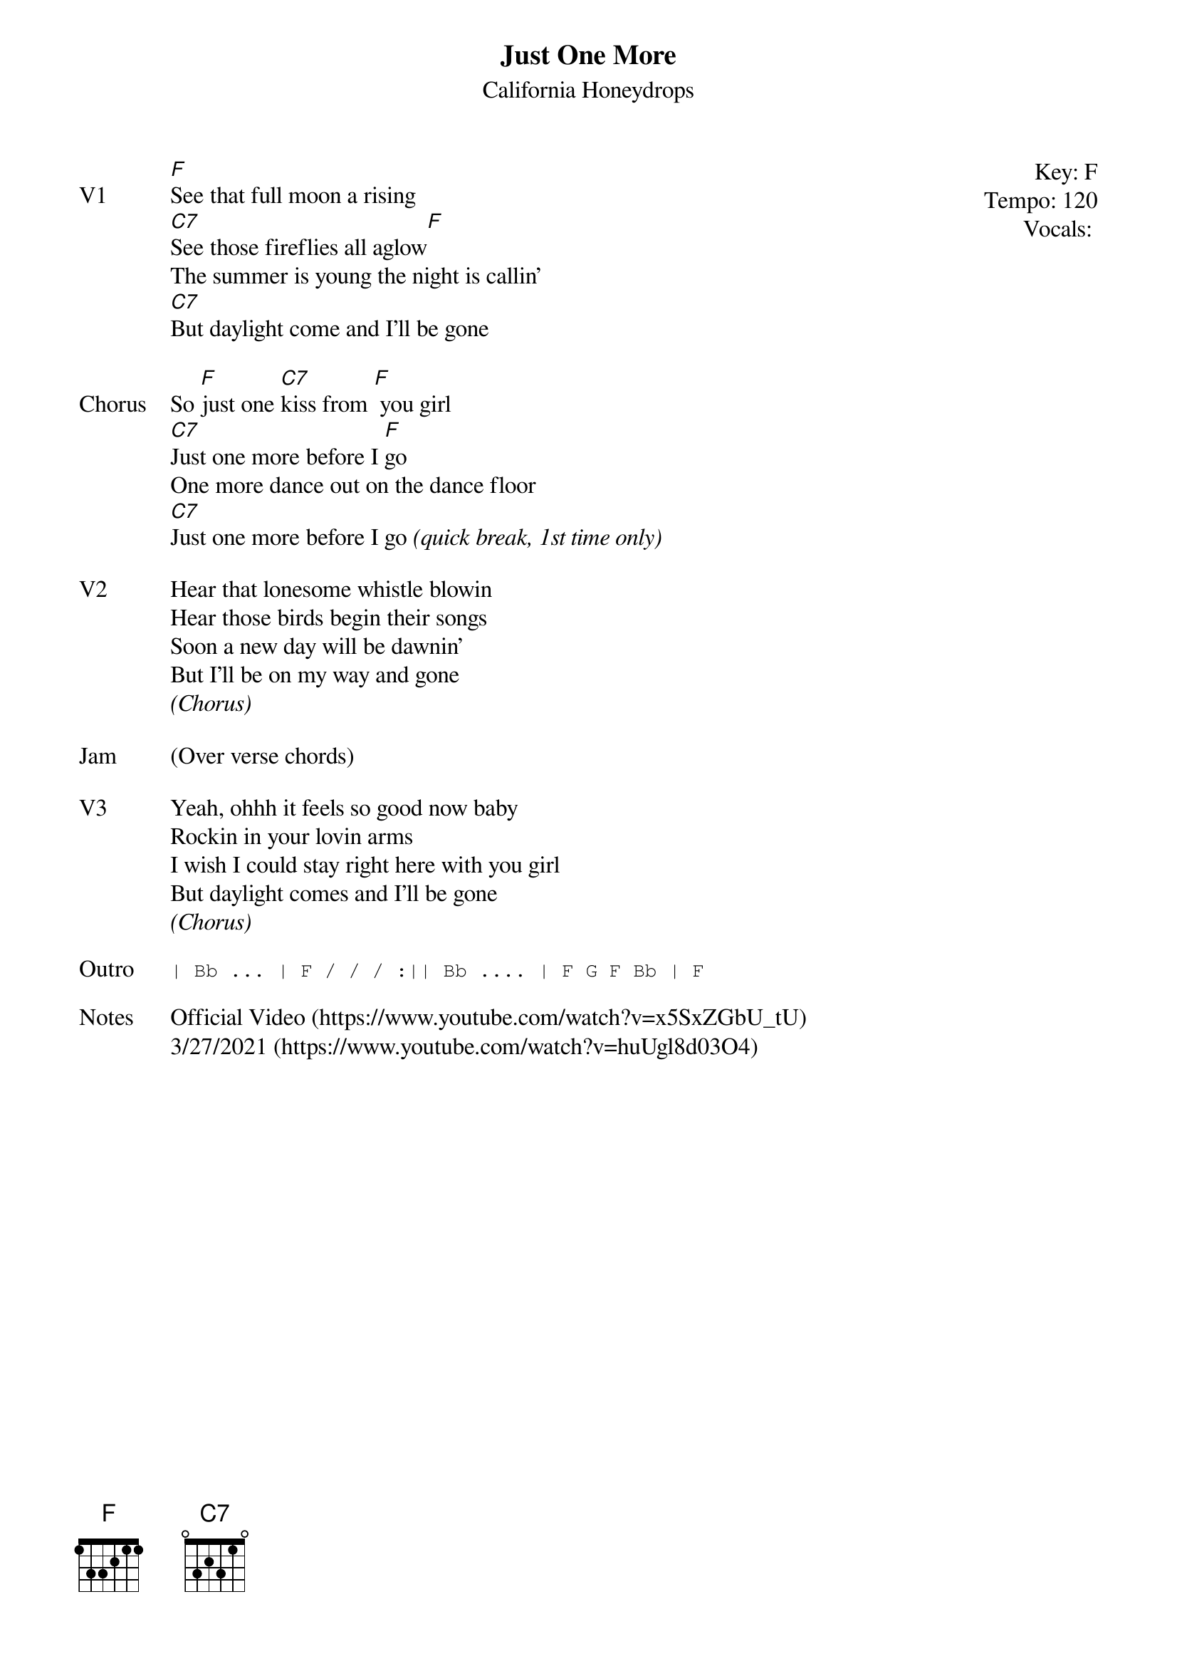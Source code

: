 {t:Just One More}
{st: California Honeydrops}
{key: F}
{tempo: 120}
{meta: vocals JM}

{start_of_textblock label="" flush="right" anchor="line" x="100%"}
Key: %{key}
Tempo: %{tempo}
Vocals: %{vocals}
{end_of_textblock}
{sov: V1}
[F]See that full moon a rising
[C7]See those fireflies all aglow[F]
The summer is young the night is callin'
[C7]But daylight come and I'll be gone
{eov}

{sov: Chorus}
So [F]just one [C7]kiss from [F] you girl
[C7]Just one more before I [F]go
One more dance out on the dance floor
[C7]Just one more before I go <i>(quick break, 1st time only)</i>
{eov}

{sov: V2}
Hear that lonesome whistle blowin
Hear those birds begin their songs
Soon a new day will be dawnin'
But I'll be on my way and gone
<i>(Chorus)</i>
{eov}

{sov: Jam}
(Over verse chords)
{eov}

{sov: V3}
Yeah, ohhh it feels so good now baby
Rockin in your lovin arms
I wish I could stay right here with you girl
But daylight comes and I'll be gone
<i>(Chorus)</i>
{eov}

{sot: Outro}
| Bb ... | F / / / :|| Bb .... | F G F Bb | F
{eot}

{sov: Notes}
Official Video (https://www.youtube.com/watch?v=x5SxZGbU_tU)
3/27/2021 (https://www.youtube.com/watch?v=huUgl8d03O4)
{eov}
